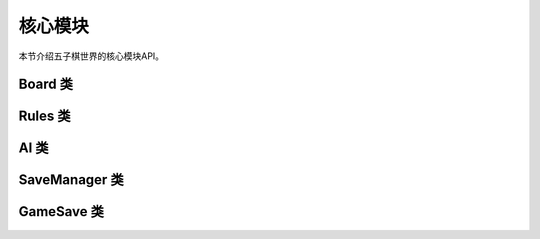 .. _api_core:

核心模块
=======

本节介绍五子棋世界的核心模块API。

Board 类
-------

.. py:class:: gomoku_world.core.Board

    棋盘类，管理游戏棋盘状态。

    .. py:method:: __init__(size: int = 15)
    
        初始化棋盘。
        
        :param size: 棋盘大小，默认为15x15
        :type size: int

    .. py:method:: place_piece(row: int, col: int, player: int) -> bool
    
        在指定位置放置棋子。
        
        :param row: 行号
        :param col: 列号
        :param player: 玩家编号(1或2)
        :return: 是否放置成功
        :rtype: bool

    .. py:method:: get_piece(row: int, col: int) -> int
    
        获取指定位置的棋子。
        
        :param row: 行号
        :param col: 列号
        :return: 棋子类型(0:空, 1:黑, 2:白)
        :rtype: int

    .. py:method:: clear()
    
        清空棋盘。

Rules 类
-------

.. py:class:: gomoku_world.core.Rules

    规则类，处理游戏规则和胜负判定。

    .. py:method:: check_win(board: Board, last_row: int, last_col: int) -> bool
    
        检查最后一步是否导致胜利。
        
        :param board: 棋盘对象
        :param last_row: 最后落子的行号
        :param last_col: 最后落子的列号
        :return: 是否获胜
        :rtype: bool

    .. py:method:: is_draw(board: Board) -> bool
    
        检查是否和局。
        
        :param board: 棋盘对象
        :return: 是否和局
        :rtype: bool

    .. py:method:: get_valid_moves(board: Board) -> List[Tuple[int, int]]
    
        获取所有有效的移动位置。
        
        :param board: 棋盘对象
        :return: 有效位置列表
        :rtype: List[Tuple[int, int]]

AI 类
----

.. py:class:: gomoku_world.core.AI

    AI类，实现人工智能对手。

    .. py:method:: __init__(difficulty: str = "medium")
    
        初始化AI。
        
        :param difficulty: 难度级别("easy", "medium", "hard")
        :type difficulty: str

    .. py:method:: get_move(board: Board, player: int) -> Tuple[int, int]
    
        获取AI的下一步移动。
        
        :param board: 棋盘对象
        :param player: 玩家编号
        :return: 移动位置(行,列)
        :rtype: Tuple[int, int]

    .. py:method:: set_difficulty(difficulty: str)
    
        设置AI难度。
        
        :param difficulty: 难度级别
        :type difficulty: str

SaveManager 类
------------

.. py:class:: gomoku_world.core.SaveManager

    存档管理类，处理游戏存档。

    .. py:method:: save_game(game_data: GameSave) -> bool
    
        保存游戏。
        
        :param game_data: 游戏存档数据
        :return: 是否保存成功
        :rtype: bool

    .. py:method:: load_game(save_id: str) -> Optional[GameSave]
    
        加载游戏。
        
        :param save_id: 存档ID
        :return: 游戏存档数据
        :rtype: Optional[GameSave]

    .. py:method:: list_saves() -> List[Dict]
    
        列出所有存档。
        
        :return: 存档列表
        :rtype: List[Dict]

GameSave 类
---------

.. py:class:: gomoku_world.core.GameSave

    游戏存档数据类。

    .. py:attribute:: id
        :type: str
        
        存档ID

    .. py:attribute:: timestamp
        :type: float
        
        保存时间戳

    .. py:attribute:: black_player
        :type: str
        
        黑方玩家名称

    .. py:attribute:: white_player
        :type: str
        
        白方玩家名称

    .. py:attribute:: moves
        :type: List[Dict]
        
        移动历史记录

    .. py:attribute:: board_size
        :type: int
        
        棋盘大小

    .. py:attribute:: game_mode
        :type: str
        
        游戏模式

    .. py:attribute:: winner
        :type: Optional[int]
        
        获胜者(如果有) 